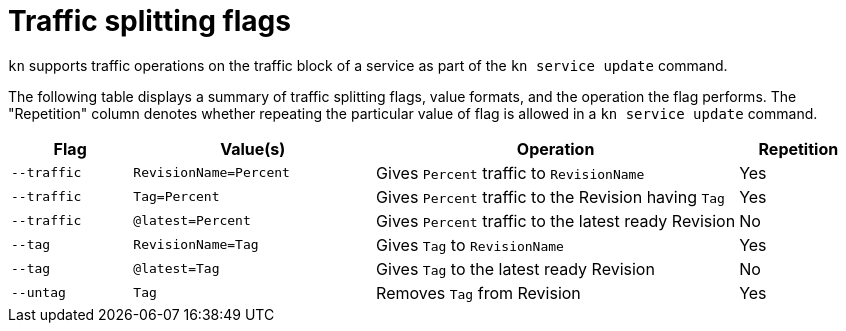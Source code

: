 // Module is included in the following assemblies:
//
//serverless/knative-client.adoc

[id="traffice-splitting-flags_{context}"]
= Traffic splitting flags 

`kn` supports traffic operations on the traffic block of a service as part of the `kn service update` command.

The following table displays a summary of traffic splitting flags, value formats, and the operation the flag performs. The "Repetition" column denotes whether repeating the particular value of flag is allowed in a `kn service update` command.

[cols="1,2,3,1",options="header"]
|====
| Flag 
| Value(s) 
| Operation 
| Repetition

|`--traffic` 
| `RevisionName=Percent` 
| Gives `Percent` traffic to `RevisionName` 
| Yes

|`--traffic` 
| `Tag=Percent` 
| Gives `Percent` traffic to the Revision having `Tag` 
| Yes

|`--traffic` 
| `@latest=Percent` 
| Gives `Percent` traffic to the latest ready Revision 
| No

|`--tag` 
| `RevisionName=Tag` 
| Gives `Tag` to `RevisionName` 
| Yes

|`--tag` 
| `@latest=Tag` 
| Gives `Tag` to the latest ready Revision 
| No

|`--untag` 
| `Tag` 
| Removes `Tag` from Revision 
| Yes

|====